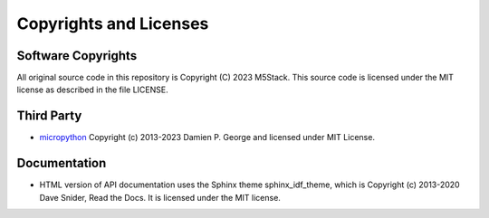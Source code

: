 ************************
Copyrights and Licenses
************************

Software Copyrights
====================

All original source code in this repository is Copyright (C) 2023 M5Stack. This source code is licensed under the MIT license as described in the file LICENSE.

Third Party
============

* `micropython`_ Copyright (c) 2013-2023 Damien P. George and licensed under MIT License.

.. _micropython: https://github.com/micropython/micropython

Documentation
==============

* HTML version of API documentation uses the Sphinx theme sphinx_idf_theme, which is Copyright (c) 2013-2020 Dave Snider, Read the Docs. It is licensed under the MIT license.
